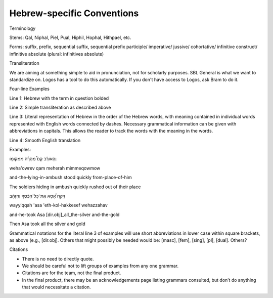 Hebrew-specific Conventions
===========================

Terminology


Stems: Qal, Niphal, Piel, Pual, Hiphil, Hophal, Hithpael, etc.

Forms:  suffix, prefix, sequential suffix, sequential prefix
participle/
imperative/
jussive/
cohortative/
infinitive construct/
infinitive absolute (plural: infinitives absolute)

Transliteration


We are aiming at something simple to aid in pronunciation, not for scholarly purposes. SBL General is what we want to standardize on. Logos has a tool to do this automatically. If you don't have access to Logos, ask Bram to do it.

Four-line Examples


Line 1: Hebrew with the term in question bolded 

Line 2: Simple transliteration as described above

Line 3: Literal representation of Hebrew in the order of the Hebrew words, with meaning contained in individual words represented with English words connected by dashes. Necessary grammatical information can be given with abbreviations in capitals. This allows the reader to track the words with the meaning in the words.

Line 4: Smooth English translation

Examples:

וְהָאֹורֵ֡ב קָם֩ מְהֵרָ֨ה מִמְּקֹומֹ֤ו

weha'owrev qam meherah mimmeqowmow

and-the-lying-in-ambush stood quickly from-place-of-him


The soldiers hiding in ambush quickly rushed out of their place

וַיִּקַּ֣ח אָ֠סָא אֶת־כָּל־הַכֶּ֨סֶף וְהַזָּהָ֜ב

wayyiqqah 'asa 'eth-kol-hakkesef wehazzahav

and-he-took Asa [dir.obj]_all_the-silver and-the-gold

Then Asa took all the silver and gold


Grammatical notations for the literal line 3 of examples will use short abbreviations in lower case within square brackets, as above (e.g., [dir.obj]. Others that might possibly be needed would be: [masc], [fem], [sing], [pl], [dual]. Others?

Citations


* There is no need to directly quote.
* We should be careful not to lift groups of examples from any one grammar.
* Citations are for the team, not the final product.
* In the final product, there may be an acknowledgements page listing grammars consulted, but don’t do anything that would necessitate a citation.
